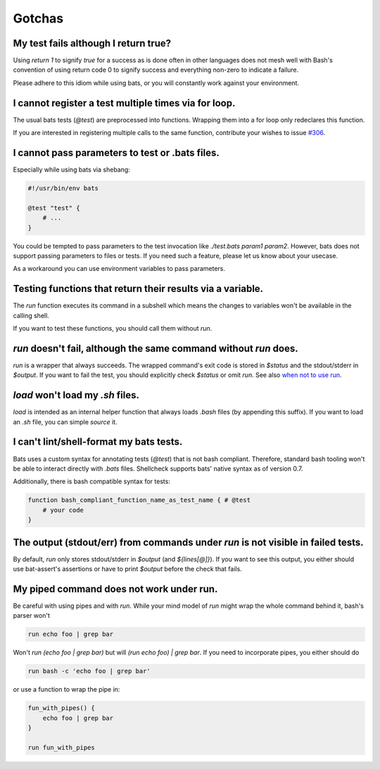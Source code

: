 Gotchas
=======

My test fails although I return true?
-------------------------------------

Using `return 1` to signify `true` for a success as is done often in other languages does not mesh well with Bash's 
convention of using return code 0 to signify success and everything non-zero to indicate a failure.

Please adhere to this idiom while using bats, or you will constantly work against your environment.

I cannot register a test multiple times via for loop.
-----------------------------------------------------

The usual bats tests (`@test`) are preprocessed into functions.
Wrapping them into a for loop only redeclares this function.

If you are interested in registering multiple calls to the same function, contribute your wishes to issue `#306 <https://github.com/bats-core/bats-core/issues/306>`_.

I cannot pass parameters to test or .bats files.
------------------------------------------------

Especially while using bats via shebang:

.. code-block:: bash

    #!/usr/bin/env bats

    @test "test" {
        # ...
    }

You could be tempted to pass parameters to the test invocation like `./test.bats param1 param2`.
However, bats does not support passing parameters to files or tests.
If you need such a feature, please let us know about your usecase.

As a workaround you can use environment variables to pass parameters.

Testing functions that return their results via a variable.
-----------------------------------------------------------

The `run` function executes its command in a subshell which means the changes to variables won't be available in the calling shell.

If you want to test these functions, you should call them without `run`.

`run` doesn't fail, although the same command without `run` does.
-----------------------------------------------------------------

`run` is a wrapper that always succeeds. The wrapped command's exit code is stored in `$status` and the stdout/stderr in `$output`.
If you want to fail the test, you should explicitly check `$status` or omit `run`. See also `when not to use run <writing-tests.html#when-not-to-use-run>`_.

`load` won't load my `.sh` files.
---------------------------------

`load` is intended as an internal helper function that always loads `.bash` files (by appending this suffix).
If you want to load an `.sh` file, you can simple `source` it.

I can't lint/shell-format my bats tests.
----------------------------------------

Bats uses a custom syntax for annotating tests (`@test`) that is not bash compliant.
Therefore, standard bash tooling won't be able to interact directly with `.bats` files.
Shellcheck supports bats' native syntax as of version 0.7.

Additionally, there is bash compatible syntax for tests: 

.. code-block:: bash 

    function bash_compliant_function_name_as_test_name { # @test
        # your code
    }


The output (stdout/err) from commands under `run` is not visible in failed tests.
---------------------------------------------------------------------------------

By default, `run` only stores stdout/stderr in `$output` (and `${lines[@]}`).
If you want to see this output, you either should use bat-assert's assertions or have to print `$output` before the check that fails.

My piped command does not work under run.
-----------------------------------------

Be careful with using pipes and with `run`. While your mind model of `run` might wrap the whole command behind it, bash's parser won't

.. code-block:: bash

    run echo foo | grep bar

Won't `run (echo foo | grep bar)` but will `(run echo foo) | grep bar`. If you need to incorporate pipes, you either should do

.. code-block:: bash

    run bash -c 'echo foo | grep bar'

or use a function to wrap the pipe in:

.. code-block:: bash

    fun_with_pipes() {
        echo foo | grep bar
    }

    run fun_with_pipes